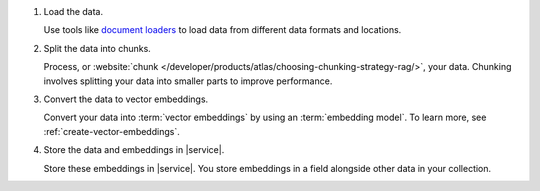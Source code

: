 1. Load the data.

   Use tools like
   `document loaders <https://pkg.go.dev/github.com/tmc/langchaingo/documentloaders>`__
   to load data from different data formats and locations.

#. Split the data into chunks.

   Process, or :website:`chunk 
   </developer/products/atlas/choosing-chunking-strategy-rag/>`,
   your data. Chunking involves splitting your data into smaller parts
   to improve performance.

#. Convert the data to vector embeddings.

   Convert your data into :term:`vector embeddings` by using 
   an :term:`embedding model`. To learn more, 
   see :ref:`create-vector-embeddings`.

#. Store the data and embeddings in |service|.

   Store these embeddings in |service|. You store embeddings 
   in a field alongside other data in your collection.
